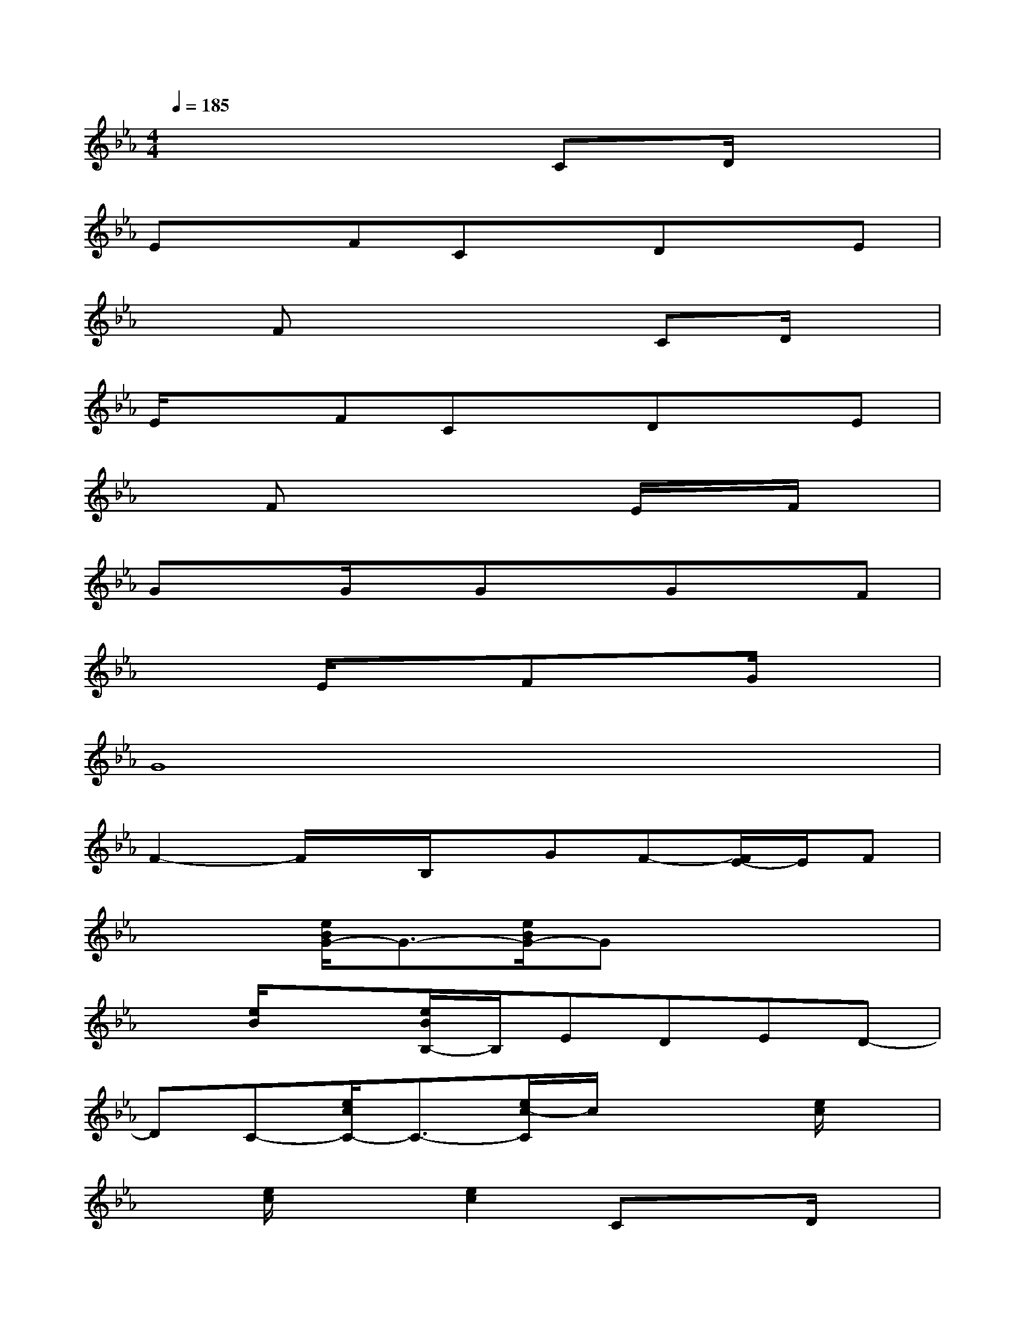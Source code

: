 X:1
T:
M:4/4
L:1/8
Q:1/4=185
K:Eb%3flats
V:1
x6CD/2x/2|
ExFCxDxE|
xFx4CD/2x/2|
E/2x3/2FCxDxE|
xFx4E/2x/2F/2x/2|
GxG/2x/2GxGxF|
x2E/2x3/2FxG/2x3/2|
G8|
F2-F/2x/2B,/2x/2GF-[F/2E/2-]E/2F|
x2[e/2B/2G/2-]G3/2-[e/2B/2G/2-]Gx2x/2|
x[e/2B/2]x3/2[e/2B/2B,/2-]B,/2EDED-|
DC-[e/2c/2C/2-]C3/2-[e/2c/2-C/2]c/2x2[e/2c/2]x/2|
x[e/2c/2]x3/2[e2c2]CxD/2x/2|
Ex[e/2A/2F/2-]F/2C[e/2A/2-]A/2Dx[e/2A/2E/2-]E/2|
x[e/2A/2F/2-]F/2x[e/2A/2-]Ax/2CxD/2x/2|
Ex[e/2B/2F/2-]F/2C[e/2B/2]x/2Dx[B/2F/2E/2-D/2-][E/2D/2]